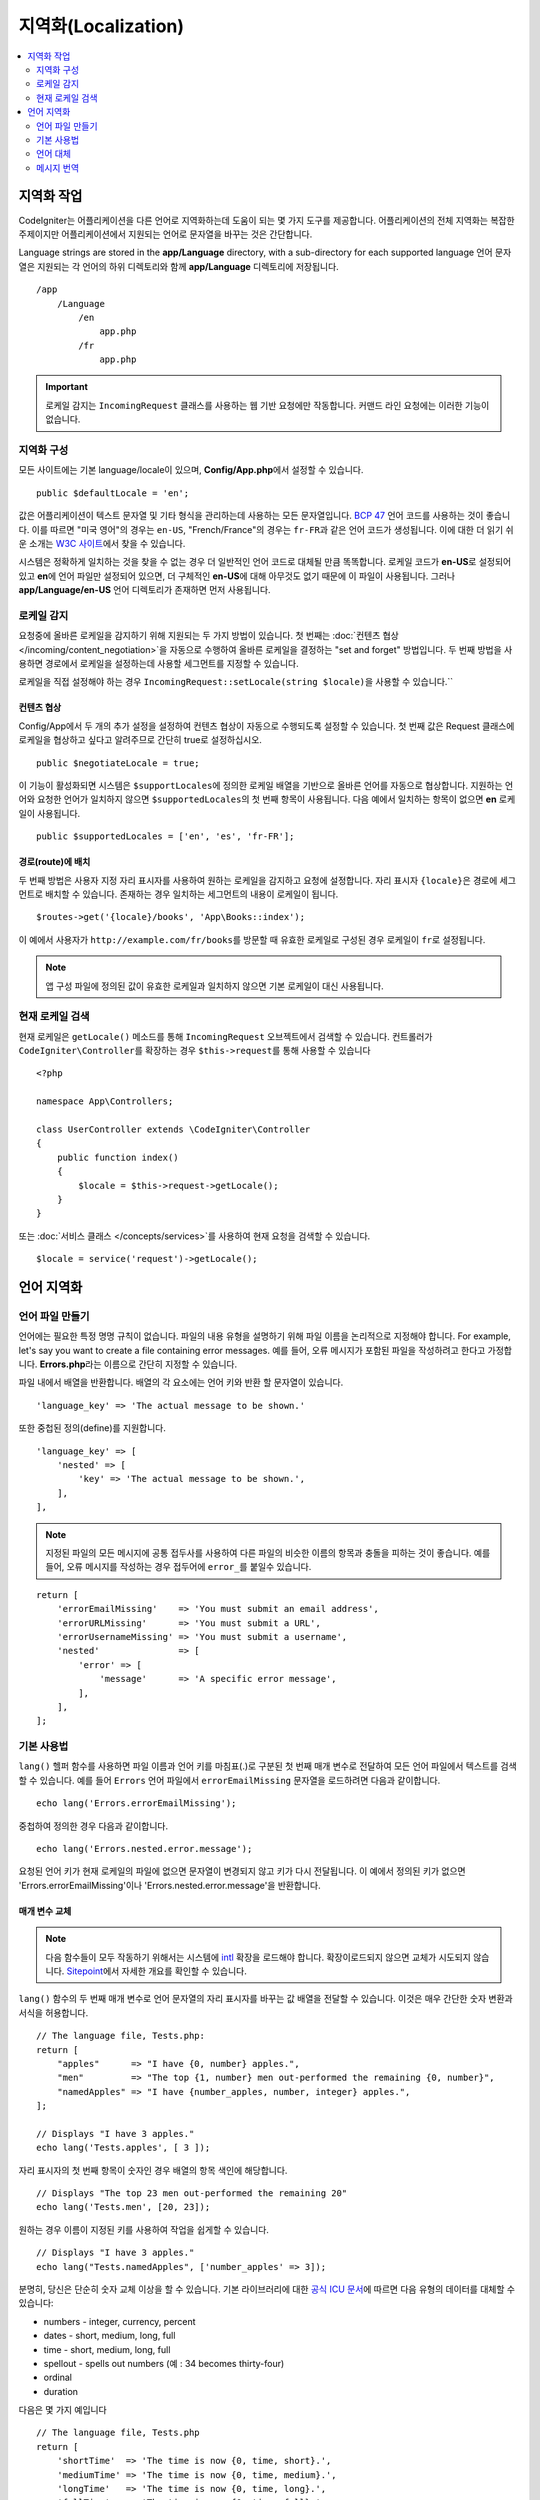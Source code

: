 ########################
지역화(Localization)
########################

.. contents::
    :local:
    :depth: 2

********************
지역화 작업
********************

CodeIgniter는 어플리케이션을 다른 언어로 지역화하는데 도움이 되는 몇 가지 도구를 제공합니다.
어플리케이션의 전체 지역화는 복잡한 주제이지만 어플리케이션에서 지원되는 언어로 문자열을 바꾸는 것은 간단합니다.

Language strings are stored in the **app/Language** directory, with a sub-directory for each supported language
언어 문자열은 지원되는 각 언어의 하위 디렉토리와 함께 **app/Language** 디렉토리에 저장됩니다.

::

    /app
        /Language
            /en
                app.php
            /fr
                app.php

.. important:: 로케일 감지는 ``IncomingRequest`` 클래스를 사용하는 웹 기반 요청에만 작동합니다. 커맨드 라인 요청에는 이러한 기능이 없습니다.

지역화 구성
======================

모든 사이트에는 기본 language/locale이 있으며, **Config/App.php**\ 에서 설정할 수 있습니다.

::

    public $defaultLocale = 'en';

값은 어플리케이션이 텍스트 문자열 및 기타 형식을 관리하는데 사용하는 모든 문자열입니다.
`BCP 47 <http://www.rfc-editor.org/rfc/bcp/bcp47.txt>`_ 언어 코드를 사용하는 것이 좋습니다.
이를 따르면 "미국 영어"의 경우는 ``en-US``, "French/France"의 경우는 ``fr-FR``\ 과 같은 언어 코드가 생성됩니다.
이에 대한 더 읽기 쉬운 소개는 `W3C 사이트  <https://www.w3.org/International/articles/language-tags/>`_\ 에서 찾을 수 있습니다.

시스템은 정확하게 일치하는 것을 찾을 수 없는 경우 더 일반적인 언어 코드로 대체될 만큼 똑똑합니다.
로케일 코드가 **en-US**\ 로 설정되어 있고 **en**\ 에 언어 파일만 설정되어 있으면, 더 구체적인 **en-US**\ 에 대해 아무것도 없기 때문에 이 파일이 사용됩니다.
그러나 **app/Language/en-US** 언어 디렉토리가 존재하면 먼저 사용됩니다.

로케일 감지
================

요청중에 올바른 로케일을 감지하기 위해 지원되는 두 가지 방법이 있습니다.
첫 번째는 :doc:`컨텐츠 협상 </incoming/content_negotiation>`\ 을 자동으로 수행하여 올바른 로케일을 결정하는 "set and forget" 방법입니다.
두 번째 방법을 사용하면 경로에서 로케일을 설정하는데 사용할 세그먼트를 지정할 수 있습니다.

로케일을 직접 설정해야 하는 경우 ``IncomingRequest::setLocale(string $locale)``\ 을 사용할 수 있습니다.``

컨텐츠 협상
-------------------

Config/App에서 두 개의 추가 설정을 설정하여 컨텐츠 협상이 자동으로 수행되도록 설정할 수 있습니다.
첫 번째 값은 Request 클래스에 로케일을 협상하고 싶다고 알려주므로 간단히 true로 설정하십시오.

::

    public $negotiateLocale = true;

이 기능이 활성화되면 시스템은 ``$supportLocales``\ 에 정의한 로케일 배열을 기반으로 올바른 언어를 자동으로 협상합니다.
지원하는 언어와 요청한 언어가 일치하지 않으면 ``$supportedLocales``\ 의 첫 번째 항목이 사용됩니다.
다음 예에서 일치하는 항목이 없으면 **en** 로케일이 사용됩니다.

::

    public $supportedLocales = ['en', 'es', 'fr-FR'];

경로(route)에 배치
-----------------------

두 번째 방법은 사용자 지정 자리 표시자를 사용하여 원하는 로케일을 감지하고 요청에 설정합니다.
자리 표시자 ``{locale}``\ 은 경로에 세그먼트로 배치할 수 있습니다.
존재하는 경우 일치하는 세그먼트의 내용이 로케일이 됩니다.

::

    $routes->get('{locale}/books', 'App\Books::index');

이 예에서 사용자가 ``http://example.com/fr/books``\ 를 방문할 때 유효한 로케일로 구성된 경우 로케일이 ``fr``\ 로 설정됩니다.

.. note:: 앱 구성 파일에 정의된 값이 유효한 로케일과 일치하지 않으면 기본 로케일이 대신 사용됩니다.

현재 로케일 검색
=============================

현재 로케일은 ``getLocale()`` 메소드를 통해 ``IncomingRequest`` 오브젝트에서 검색할 수 있습니다.
컨트롤러가 ``CodeIgniter\Controller``\ 를 확장하는 경우 ``$this->request``\ 를 통해 사용할 수 있습니다

::

    <?php 
    
    namespace App\Controllers;

    class UserController extends \CodeIgniter\Controller
    {
        public function index()
        {
            $locale = $this->request->getLocale();
        }
    }

또는 :doc:`서비스 클래스 </concepts/services>`\ 를 사용하여 현재 요청을 검색할 수 있습니다.

::

    $locale = service('request')->getLocale();

*********************
언어 지역화
*********************

언어 파일 만들기
=======================

언어에는 필요한 특정 명명 규칙이 없습니다.
파일의 내용 유형을 설명하기 위해 파일 이름을 논리적으로 지정해야 합니다.
For example, let's say you want to create a file containing error messages.
예를 들어, 오류 메시지가 포함된 파일을 작성하려고 한다고 가정합니다.
**Errors.php**\ 라는 이름으로 간단히 지정할 수 있습니다.

파일 내에서 배열을 반환합니다. 배열의 각 요소에는 언어 키와 반환 할 문자열이 있습니다.

::

    'language_key' => 'The actual message to be shown.'

또한 중첩된 정의(define)를 지원합니다.

::

    'language_key' => [
        'nested' => [
            'key' => 'The actual message to be shown.',
        ],
    ],

.. note:: 지정된 파일의 모든 메시지에 공통 접두사를 사용하여 다른 파일의 비슷한 이름의 항목과 충돌을 피하는 것이 좋습니다.
    예를 들어, 오류 메시지를 작성하는 경우 접두어에 ``error_``\ 를 붙일수 있습니다.

::

    return [
        'errorEmailMissing'    => 'You must submit an email address',
        'errorURLMissing'      => 'You must submit a URL',
        'errorUsernameMissing' => 'You must submit a username',
        'nested'               => [
            'error' => [
                'message'      => 'A specific error message',
            ],
        ],
    ];

기본 사용법
==============

``lang()`` 헬퍼 함수를 사용하면 파일 이름과 언어 키를 마침표(.)로 구분된 첫 번째 매개 변수로 전달하여 모든 언어 파일에서 텍스트를 검색할 수 있습니다.
예를 들어 ``Errors`` 언어 파일에서 ``errorEmailMissing`` 문자열을 로드하려면 다음과 같이합니다.

::

    echo lang('Errors.errorEmailMissing');

중첩하여 정의한 경우 다음과 같이합니다.

::

    echo lang('Errors.nested.error.message');

요청된 언어 키가 현재 로케일의 파일에 없으면 문자열이 변경되지 않고 키가 다시 전달됩니다.
이 예에서 정의된 키가 없으면 'Errors.errorEmailMissing'\ 이나 'Errors.nested.error.message'\ 을 반환합니다.

매개 변수 교체
--------------------

.. note:: 다음 함수들이 모두 작동하기 위해서는 시스템에 `intl <https://www.php.net/manual/en/book.intl.php>`_ 확장을 로드해야 합니다.
    확장이로드되지 않으면 교체가 시도되지 않습니다.
    `Sitepoint <https://www.sitepoint.com/localization-demystified-understanding-php-intl/>`_\ 에서 자세한 개요를 확인할 수 있습니다.

``lang()`` 함수의 두 번째 매개 변수로 언어 문자열의 자리 표시자를 바꾸는 값 배열을 전달할 수 있습니다.
이것은 매우 간단한 숫자 변환과 서식을 허용합니다.

::

    // The language file, Tests.php:
    return [
        "apples"      => "I have {0, number} apples.",
        "men"         => "The top {1, number} men out-performed the remaining {0, number}",
        "namedApples" => "I have {number_apples, number, integer} apples.",
    ];

    // Displays "I have 3 apples."
    echo lang('Tests.apples', [ 3 ]);

자리 표시자의 첫 번째 항목이 숫자인 경우 배열의 항목 색인에 해당합니다.

::

    // Displays "The top 23 men out-performed the remaining 20"
    echo lang('Tests.men', [20, 23]);

원하는 경우 이름이 지정된 키를 사용하여 작업을 쉽게할 수 있습니다.

::

    // Displays "I have 3 apples."
    echo lang("Tests.namedApples", ['number_apples' => 3]);

분명히, 당신은 단순히 숫자 교체 이상을 할 수 있습니다.
기본 라이브러리에 대한 `공식 ICU 문서 <https://unicode-org.github.io/icu-docs/apidoc/released/icu4c/classMessageFormat.html#details>`_\ 에 따르면 다음 유형의 데이터를 대체할 수 있습니다:

* numbers - integer, currency, percent
* dates - short, medium, long, full
* time - short, medium, long, full
* spellout - spells out numbers (예 : 34 becomes thirty-four)
* ordinal
* duration

다음은 몇 가지 예입니다

::

    // The language file, Tests.php
    return [
        'shortTime'  => 'The time is now {0, time, short}.',
        'mediumTime' => 'The time is now {0, time, medium}.',
        'longTime'   => 'The time is now {0, time, long}.',
        'fullTime'   => 'The time is now {0, time, full}.',
        'shortDate'  => 'The date is now {0, date, short}.',
        'mediumDate' => 'The date is now {0, date, medium}.',
        'longDate'   => 'The date is now {0, date, long}.',
        'fullDate'   => 'The date is now {0, date, full}.',
        'spelledOut' => '34 is {0, spellout}',
        'ordinal'    => 'The ordinal is {0, ordinal}',
        'duration'   => 'It has been {0, duration}',
    ];

    // Displays "The time is now 11:18 PM"
    echo lang('Tests.shortTime', [time()]);
    // Displays "The time is now 11:18:50 PM"
    echo lang('Tests.mediumTime', [time()]);
    // Displays "The time is now 11:19:09 PM CDT"
    echo lang('Tests.longTime', [time()]);
    // Displays "The time is now 11:19:26 PM Central Daylight Time"
    echo lang('Tests.fullTime', [time()]);

    // Displays "The date is now 8/14/16"
    echo lang('Tests.shortDate', [time()]);
    // Displays "The date is now Aug 14, 2016"
    echo lang('Tests.mediumDate', [time()]);
    // Displays "The date is now August 14, 2016"
    echo lang('Tests.longDate', [time()]);
    // Displays "The date is now Sunday, August 14, 2016"
    echo lang('Tests.fullDate', [time()]);

    // Displays "34 is thirty-four"
    echo lang('Tests.spelledOut', [34]);

    // Displays "It has been 408,676:24:35"
    echo lang('Tests.ordinal', [time()]);

조건부 교체, 복수화 등의 기능에 대한 더 나은 아이디어를 얻으려면 ``MessageFormatter`` 클래스와 기본 ICU 형식을 읽어야합니다.
이전에 제공된 두 링크 모두 사용 가능한 옵션에 대한 훌륭한 아이디어를 제공합니다.

로케일 지정
-----------------

To specify a different locale to be used when replacing parameters, you can pass the locale in as the third parameter to the ``lang()`` method.
매개 변수를 대체할 때 사용할 다른 로케일을 지정하기 위해 로케일을 ``lang()`` 메소드의 세 번째 매개 변수로 전달할 수 있습니다.

::

    // Displays "The time is now 23:21:28 GMT-5"
    echo lang('Test.longTime', [time()], 'ru-RU');

    // Displays "£7.41"
    echo lang('{price, number, currency}', ['price' => 7.41], 'en-GB');
    // Displays "$7.41"
    echo lang('{price, number, currency}', ['price' => 7.41], 'en-US');

중첩 배열
-------------

언어 파일에 중첩 배열을 사용하여 목록 등을 쉽게 사용할 수 있습니다.

::

    // Language/en/Fruit.php

    return [
        'list' => [
            'Apples',
            'Bananas',
            'Grapes',
            'Lemons',
            'Oranges',
            'Strawberries',
        ],
    ];

    // Displays "Apples, Bananas, Grapes, Lemons, Oranges, Strawberries"
    echo implode(', ', lang('Fruit.list'));

언어 대체
=================

특정 로케일에 대한 메시지 세트 (예 : ``Language/en/app.php``)가 있는 경우 해당 로케일의 언어 변형 (예 : ``Language/en-US/app.php``)을 각각 고유 폴더에 추가할 수 있습니다.

해당 로케일 변형에 대해 다르게 지역화된 메시지에만 값을 제공하면됩니다.
누락 된 메시지 정의는 기본 로케일 설정에서 자동으로 가져옵니다.

새 메시지가 프레임워크에 추가되어 아직 로케일에 맞게 번역할 기회가 없는 경우 지역화가 영어로 다시 떨어질 수 있습니다.

따라서 로케일 ``fr-CA``\ 를 사용하는 경우 지역화된 메시지는 먼저 ``Language/fr/CA``\ 에서 찾은 다음 ``Language/fr``\ 을 거쳐 ``Language/en``\ 에서 찾습니다.

메시지 번역
====================

`own repository <https://github.com/codeigniter4/translations>`_\ 에 "공식" 번역 세트가 있습니다.

해당 리포지토리를 다운로드하고 ``app``\ 의 ``Language`` 폴더에 복사합니다.
``App`` 네임스페이스가 ``app`` 폴더에 매핑되므로 통합된 번역이 자동으로 선택됩니다.

프로젝트 내에서 ``composer require codeigniter4/translations``\ 을 실행하면 번역 폴더가 적절하게 매핑되고 자동 선택되므로 composer를 통한 설치를 권장합니다.